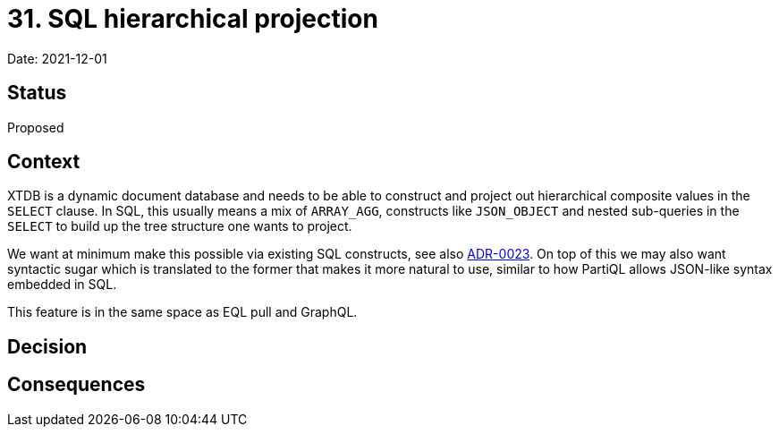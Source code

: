 = 31. SQL hierarchical projection

Date: 2021-12-01

== Status

Proposed

== Context

XTDB is a dynamic document database and needs to be able to construct
and project out hierarchical composite values in the `SELECT`
clause. In SQL, this usually means a mix of `ARRAY_AGG`, constructs
like `JSON_OBJECT` and nested sub-queries in the `SELECT` to build up
the tree structure one wants to project.

We want at minimum make this possible via existing SQL constructs, see
also link:0023-sql-nested-data.adoc[ADR-0023]. On top of this we
may also want syntactic sugar which is translated to the former that
makes it more natural to use, similar to how PartiQL allows JSON-like
syntax embedded in SQL.

This feature is in the same space as EQL pull and GraphQL.

== Decision

== Consequences
